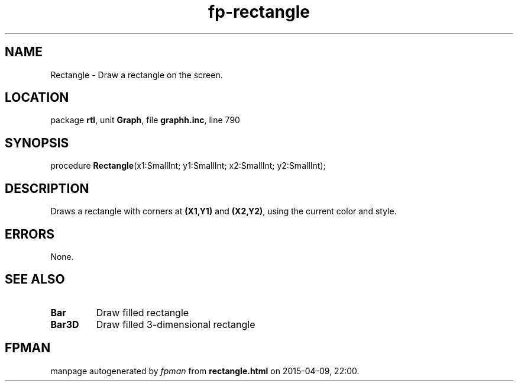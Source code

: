 .\" file autogenerated by fpman
.TH "fp-rectangle" 3 "2014-03-14" "fpman" "Free Pascal Programmer's Manual"
.SH NAME
Rectangle - Draw a rectangle on the screen.
.SH LOCATION
package \fBrtl\fR, unit \fBGraph\fR, file \fBgraphh.inc\fR, line 790
.SH SYNOPSIS
procedure \fBRectangle\fR(x1:SmallInt; y1:SmallInt; x2:SmallInt; y2:SmallInt);
.SH DESCRIPTION
Draws a rectangle with corners at \fB(X1,Y1)\fR and \fB(X2,Y2)\fR, using the current color and style.


.SH ERRORS
None.


.SH SEE ALSO
.TP
.B Bar
Draw filled rectangle
.TP
.B Bar3D
Draw filled 3-dimensional rectangle

.SH FPMAN
manpage autogenerated by \fIfpman\fR from \fBrectangle.html\fR on 2015-04-09, 22:00.

